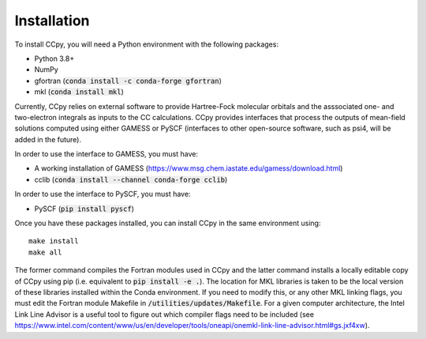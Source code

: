 Installation
===============
To install CCpy, you will need a Python environment with the following packages:

* Python 3.8+
* NumPy
* gfortran (:code:`conda install -c conda-forge gfortran`)
* mkl (:code:`conda install mkl`)

Currently, CCpy relies on external software to provide Hartree-Fock molecular orbitals 
and the asssociated one- and two-electron integrals as inputs to the CC calculations. 
CCpy provides interfaces that process the outputs of mean-field solutions computed using either GAMESS or 
PySCF (interfaces to other open-source software, such as psi4, will be added in the future). 

In order to use the interface to GAMESS, you must have:

* A working installation of GAMESS (https://www.msg.chem.iastate.edu/gamess/download.html)
* cclib (:code:`conda install --channel conda-forge cclib`)

In order to use the interface to PySCF, you must have:

* PySCF (:code:`pip install pyscf`)

Once you have these packages installed, you can install CCpy in the same environment using::

    make install
    make all

The former command compiles the Fortran modules used in CCpy and the latter command 
installs a locally editable copy of CCpy using pip (i.e. equivalent to :code:`pip install -e .`).
The location for MKL libraries is taken to be the local version of these libraries installed
within the Conda environment. If you need to modify this, or any other MKL linking flags,
you must edit the Fortran module Makefile in :code:`/utilities/updates/Makefile`. 
For a given computer architecture, the Intel Link Line Advisor is a useful tool to figure out 
which compiler flags need to be included 
(see https://www.intel.com/content/www/us/en/developer/tools/oneapi/onemkl-link-line-advisor.html#gs.jxf4xw).


